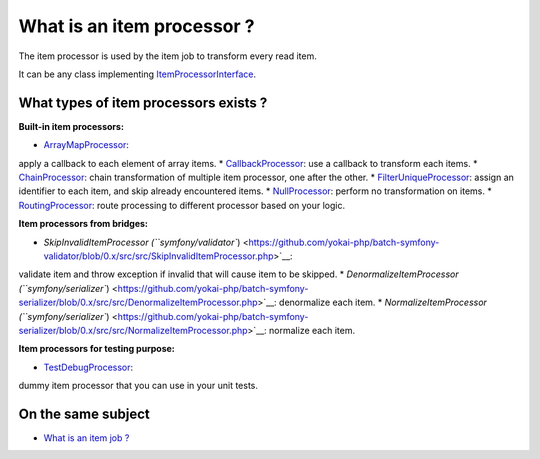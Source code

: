 What is an item processor ?
===========================

The item processor is used by the item job to transform every read item.

It can be any class implementing
`ItemProcessorInterface <https://github.com/yokai-php/batch/blob/0.x/src/Job/Item/ItemProcessorInterface.php>`__.

What types of item processors exists ?
--------------------------------------

**Built-in item processors:**

* `ArrayMapProcessor <https://github.com/yokai-php/batch/blob/0.x/src/Job/Item/Processor/ArrayMapProcessor.php>`__:
apply a callback to each element of array items.
* `CallbackProcessor <https://github.com/yokai-php/batch/blob/0.x/src/Job/Item/Processor/CallbackProcessor.php>`__:
use a callback to transform each items.
* `ChainProcessor <https://github.com/yokai-php/batch/blob/0.x/src/Job/Item/Processor/ChainProcessor.php>`__:
chain transformation of multiple item processor, one after the other.
* `FilterUniqueProcessor <https://github.com/yokai-php/batch/blob/0.x/src/Job/Item/Processor/FilterUniqueProcessor.php>`__:
assign an identifier to each item, and skip already encountered items.
* `NullProcessor <https://github.com/yokai-php/batch/blob/0.x/src/Job/Item/Processor/NullProcessor.php>`__:
perform no transformation on items.
* `RoutingProcessor <https://github.com/yokai-php/batch/blob/0.x/src/Job/Item/Processor/RoutingProcessor.php>`__:
route processing to different processor based on your logic.

**Item processors from bridges:**

* `SkipInvalidItemProcessor (``symfony/validator``) <https://github.com/yokai-php/batch-symfony-validator/blob/0.x/src/src/SkipInvalidItemProcessor.php>`__:
validate item and throw exception if invalid that will cause item to be
skipped.
* `DenormalizeItemProcessor (``symfony/serializer``) <https://github.com/yokai-php/batch-symfony-serializer/blob/0.x/src/src/DenormalizeItemProcessor.php>`__:
denormalize each item.
* `NormalizeItemProcessor (``symfony/serializer``) <https://github.com/yokai-php/batch-symfony-serializer/blob/0.x/src/src/NormalizeItemProcessor.php>`__:
normalize each item.

**Item processors for testing purpose:**

* `TestDebugProcessor <https://github.com/yokai-php/batch/blob/0.x/src/Test/Job/Item/Processor/TestDebugProcessor.php>`__:
dummy item processor that you can use in your unit tests.

On the same subject
-------------------

-  `What is an item job ? <../item-job>`__
